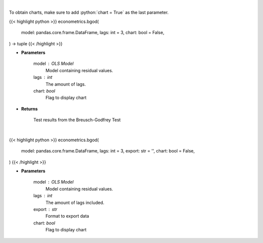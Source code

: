 .. role:: python(code)
    :language: python
    :class: highlight

|

To obtain charts, make sure to add :python:`chart = True` as the last parameter.

.. raw:: html

    <h3>
    > Getting data
    </h3>

{{< highlight python >}}
econometrics.bgod(
    model: pandas.core.frame.DataFrame,
    lags: int = 3,
    chart: bool = False,
) -> tuple
{{< /highlight >}}

.. raw:: html

    <p>
    Calculate test statistics for autocorrelation
    </p>

* **Parameters**

    model : OLS Model
        Model containing residual values.
    lags : int
        The amount of lags.
    chart: *bool*
       Flag to display chart


* **Returns**

    Test results from the Breusch-Godfrey Test

|

.. raw:: html

    <h3>
    > Getting charts
    </h3>

{{< highlight python >}}
econometrics.bgod(
    model: pandas.core.frame.DataFrame,
    lags: int = 3,
    export: str = '',
    chart: bool = False,
)
{{< /highlight >}}

.. raw:: html

    <p>
    Show Breusch-Godfrey autocorrelation test
    </p>

* **Parameters**

    model : OLS Model
        Model containing residual values.
    lags : int
        The amount of lags included.
    export : str
        Format to export data
    chart: *bool*
       Flag to display chart

